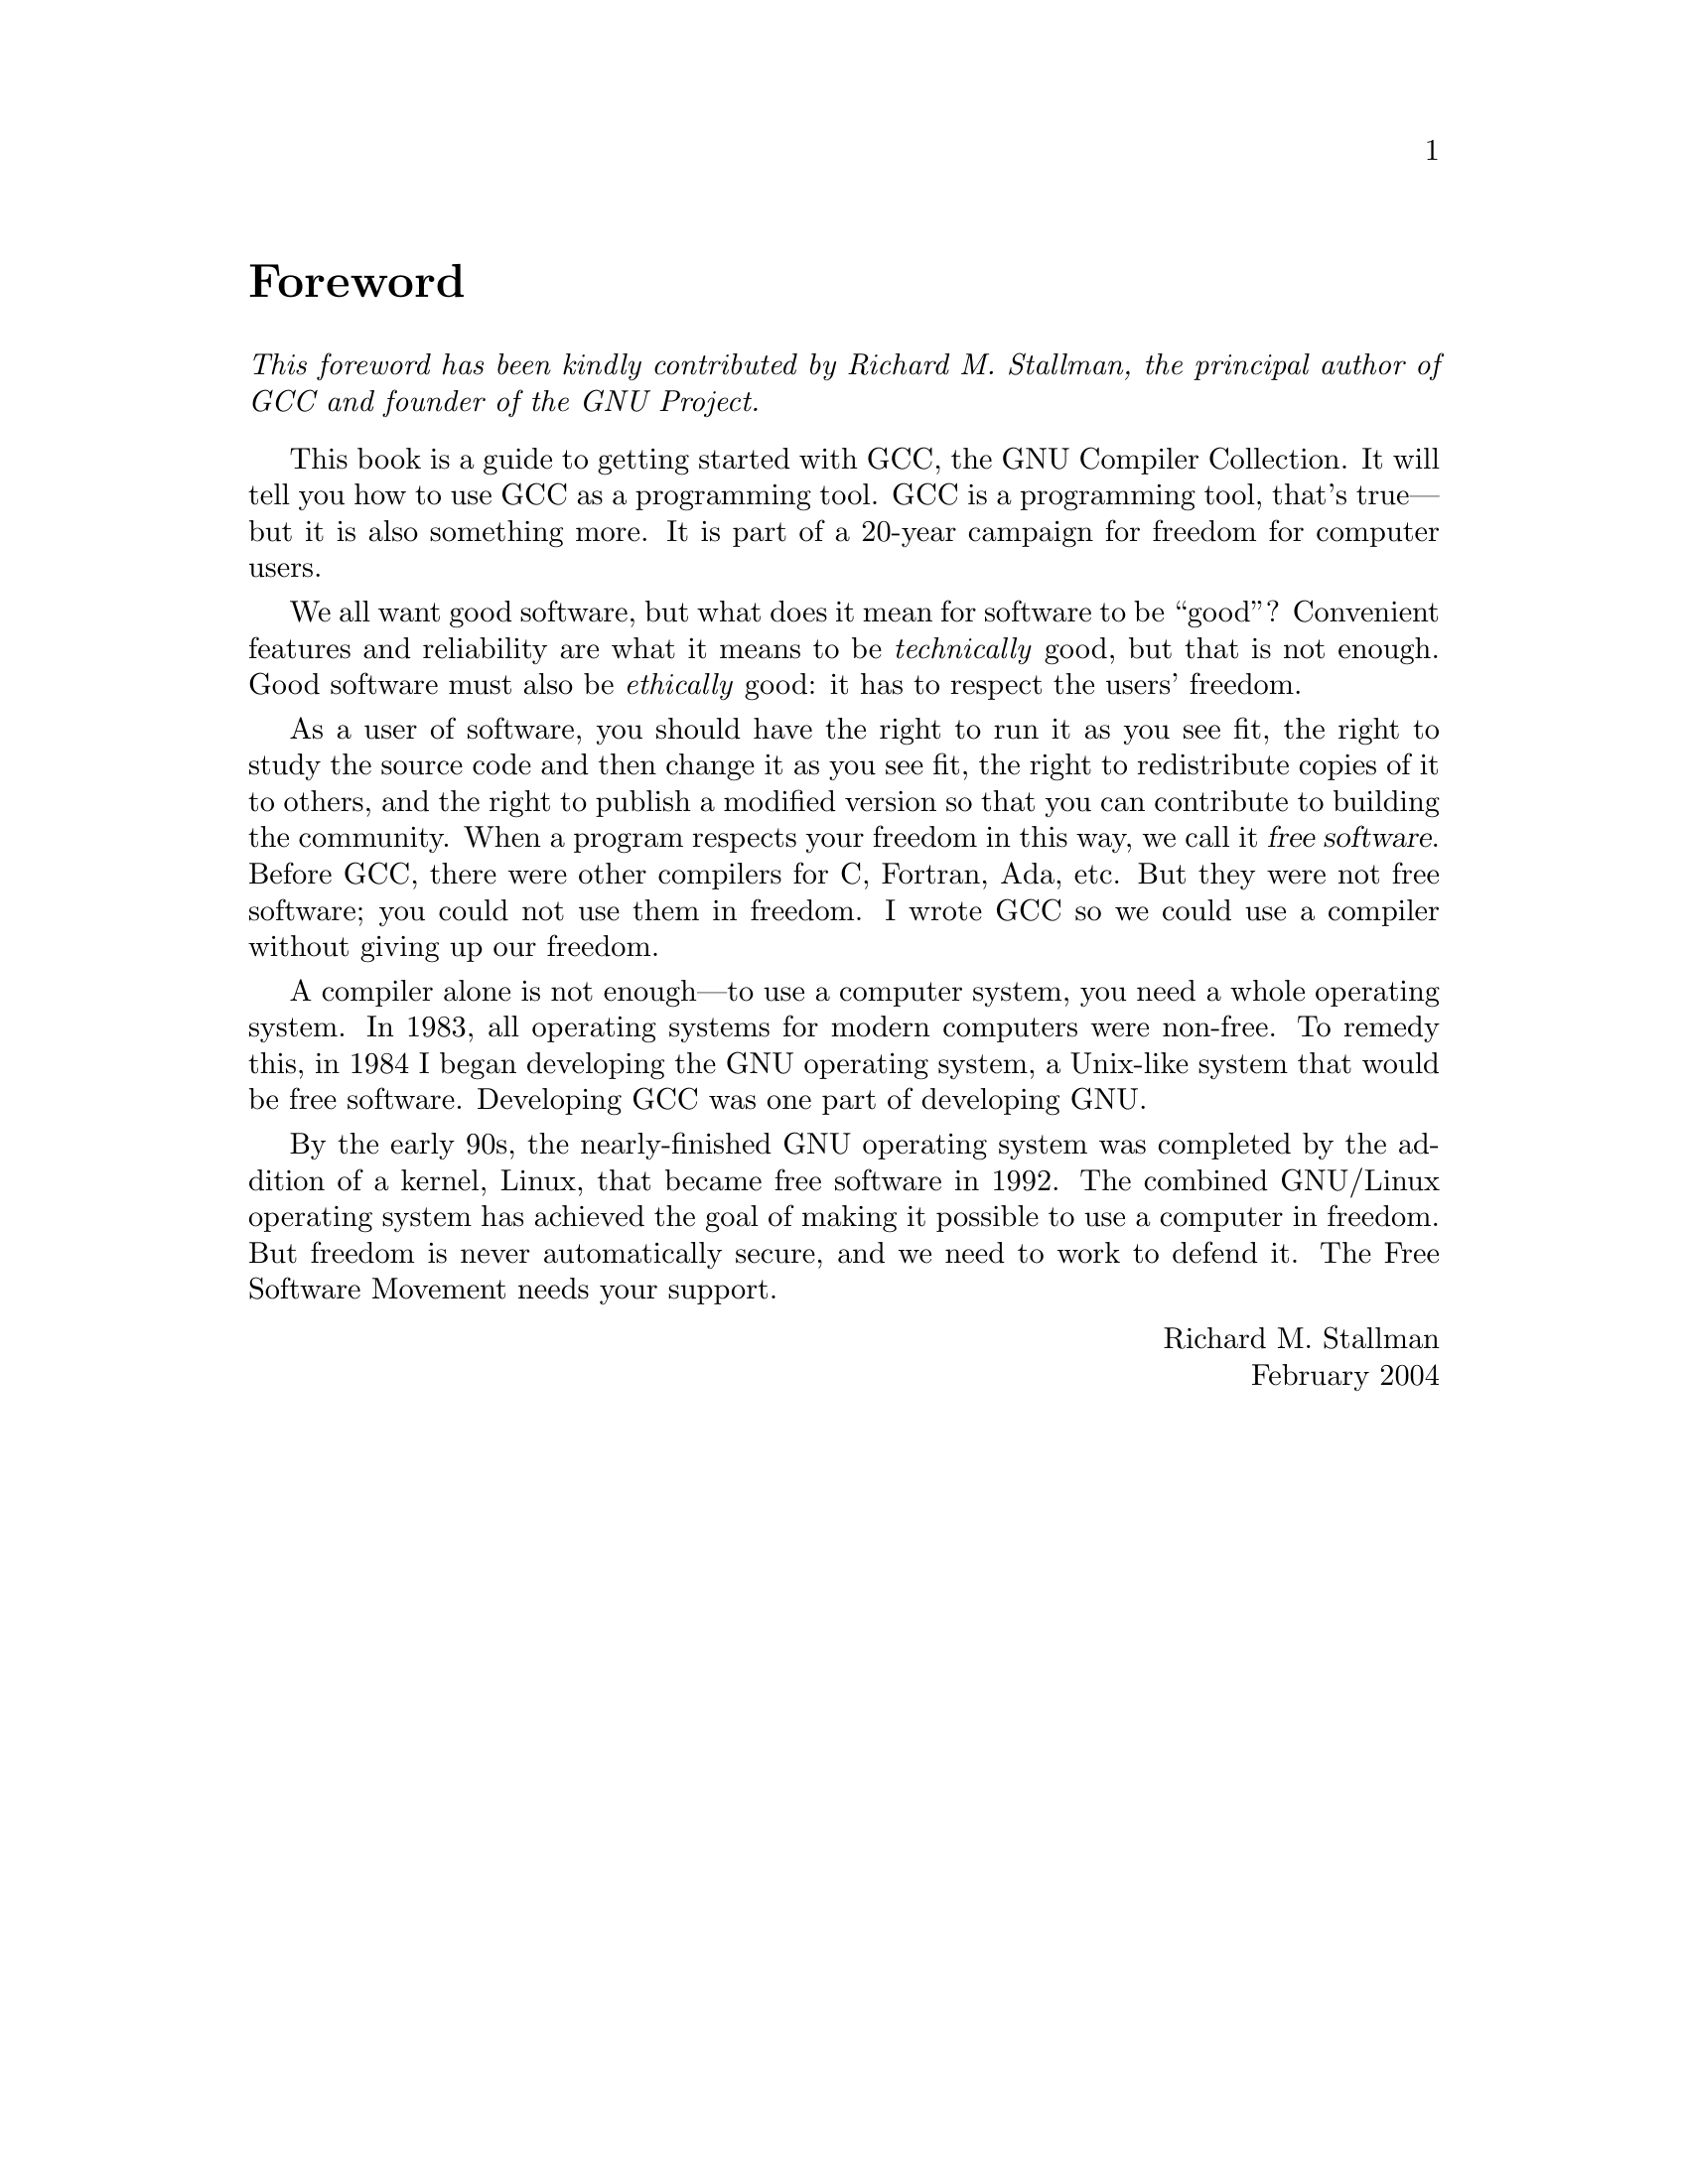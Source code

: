 @node Foreword
@unnumbered Foreword
@i{This foreword has been kindly contributed by Richard M.@: Stallman, the
principal author of GCC and founder of the GNU Project.}
@vskip 1ex

This book is a guide to getting started with GCC, the GNU Compiler
Collection.  It will tell you how to use GCC as a programming tool.
GCC is a programming tool, that's true---but it is also something
more.  It is part of a 20-year campaign for freedom for computer
users.
 
We all want good software, but what does it mean for software to be
``good''?  Convenient features and reliability are what it means to
be @emph{technically} good, but that is not enough.  Good software
must also be @emph{ethically} good: it has to respect the users'
freedom.

As a user of software, you should have the right to run it as you see
fit, the right to study the source code and then change it as you see
fit, the right to redistribute copies of it to others, and the right
to publish a modified version so that you can contribute to building
the community.  When a program respects your freedom in this way, we
call it @dfn{free software}.  Before GCC, there were other compilers
for C, Fortran, Ada, etc.  But they were not free software; you could
not use them in freedom.  I wrote GCC so we could use a compiler
without giving up our freedom.

A compiler alone is not enough---to use a computer system, you need a
whole operating system.  In 1983, all operating systems for modern
computers were non-free.  To remedy this, in 1984 I began developing
the GNU operating system, a Unix-like system that would be free
software.  Developing GCC was one part of developing GNU.

By the early 90s, the nearly-finished GNU operating system was
completed by the addition of a kernel, Linux, that became free
software in 1992.  The combined GNU/Linux operating system has
achieved the goal of making it possible to use a computer in freedom.
But freedom is never automatically secure, and we need to work to
defend it.  The Free Software Movement needs your support.
@vskip 1ex
@flushright
Richard M.@: Stallman
February 2004
@end flushright
